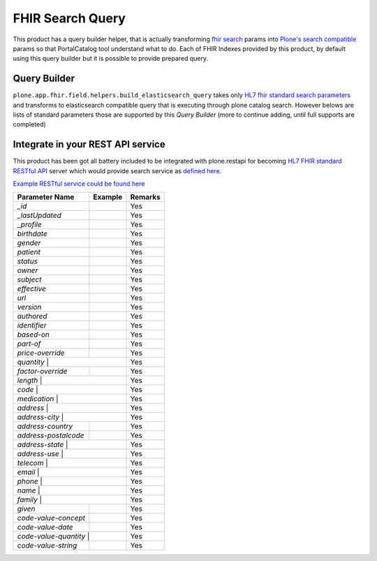 FHIR Search Query
=================

This product has a query builder helper, that is actually transforming `fhir search`_ params into `Plone's search compatible <https://docs.plone.org/develop/plone/searching_and_indexing/query.html>`_ params so that PortalCatalog tool understand what to do. Each of FHIR Indexes provided by this product, by default using this query builder but it is possible to provide prepared query.


Query Builder
-------------

``plone.app.fhir.field.helpers.build_elasticsearch_query`` takes only `HL7 fhir standard search parameters <https://www.hl7.org/fhir/searchparameter-registry.html>`_ and transforms to elasticsearch compatible query that is executing through plone catalog search. However belows are lists of standard parameters those are supported by this `Query Builder` (more to continue adding, until full supports are completed)


Integrate in your REST API service
----------------------------------

This product has been got all battery included to be integrated with plone.restapi for becoming `HL7 FHIR standard RESTful API <https://www.hl7.org/fhir/http.html#search>`_  server which would provide search service as `defined here <https://www.hl7.org/fhir/search.html>`_.

`Example RESTful service could be found here <tests/fhir_rest_service/get.py>`_


+------------------+------------------------------+---------------------------------+
| Parameter Name   | Example                      | Remarks                         |
+==================+==============================+=================================+
| `_id`            |                              | Yes                             |
+------------------+------------------------------+---------------------------------+
| `_lastUpdated`   |                              | Yes                             |
+------------------+------------------------------+---------------------------------+
| `_profile`       |                              | Yes                             |
+------------------+------------------------------+---------------------------------+
| `birthdate`      |                              | Yes                             |
+------------------+------------------------------+---------------------------------+
| `gender`         |                              | Yes                             |
+------------------+------------------------------+---------------------------------+
| `patient`        |                              | Yes                             |
+------------------+------------------------------+---------------------------------+
| `status`         |                              | Yes                             |
+------------------+------------------------------+---------------------------------+
| `owner`          |                              | Yes                             |
+------------------+------------------------------+---------------------------------+
| `subject`        |                              | Yes                             |
+------------------+------------------------------+---------------------------------+
| `effective`      |                              | Yes                             |
+------------------+------------------------------+---------------------------------+
| `url`            |                              | Yes                             |
+------------------+------------------------------+---------------------------------+
| `version`        |                              | Yes                             |
+------------------+------------------------------+---------------------------------+
| `authored`       |                              | Yes                             |
+------------------+------------------------------+---------------------------------+
| `identifier`     |                              | Yes                             |
+------------------+------------------------------+---------------------------------+
| `based-on`       |                              | Yes                             |
+------------------+------------------------------+---------------------------------+
| `part-of`        |                              | Yes                             |
+------------------+------------------------------+---------------------------------+
| `price-override` |                              | Yes                             |
+------------------+------------------------------+---------------------------------+
| `quantity`       |                              | Yes                             |
+----------------------+--------------------------+---------------------------------+
| `factor-override`    |                          | Yes                             |
+----------------------+--------------------------+---------------------------------+
| `length`             |                          | Yes                             |
+-------------------------------------------------+---------------------------------+
| `code`           |                              | Yes                             |
+----------------------+--------------------------+---------------------------------+
| `medication`     |                              | Yes                             |
+----------------------+--------------------------+---------------------------------+
| `address`        |                              | Yes                             |
+----------------------+--------------------------+---------------------------------+
| `address-city`   |                              | Yes                             |
+----------------------+--------------------------+---------------------------------+
| `address-country`    |                          | Yes                             |
+----------------------+--------------------------+---------------------------------+
| `address-postalcode` |                          | Yes                             |
+----------------------+--------------------------+---------------------------------+
| `address-state`  |                              | Yes                             |
+----------------------+--------------------------+---------------------------------+
| `address-use`    |                              | Yes                             |
+----------------------+--------------------------+---------------------------------+
| `telecom`        |                              | Yes                             |
+----------------------+--------------------------+---------------------------------+
| `email`          |                              | Yes                             |
+----------------------+--------------------------+---------------------------------+
| `phone`          |                              | Yes                             |
+----------------------+--------------------------+---------------------------------+
| `name`           |                              | Yes                             |
+----------------------+--------------------------+---------------------------------+
| `family`         |                              | Yes                             |
+----------------------+--------------------------+---------------------------------+
| `given`              |                          | Yes                             |
+----------------------+--------------------------+---------------------------------+
| `code-value-concept` |                          | Yes                             |
+----------------------+--------------------------+---------------------------------+
| `code-value-date`    |                          | Yes                             |
+----------------------+--------------------------+---------------------------------+
| `code-value-quantity` |                         | Yes                             |
+-----------------------+-------------------------+---------------------------------+
| `code-value-string`   |                         | Yes                             |
+-----------------------+-------------------------+---------------------------------+



.. _`fhir search`: https://www.hl7.org/fhir/search.html
